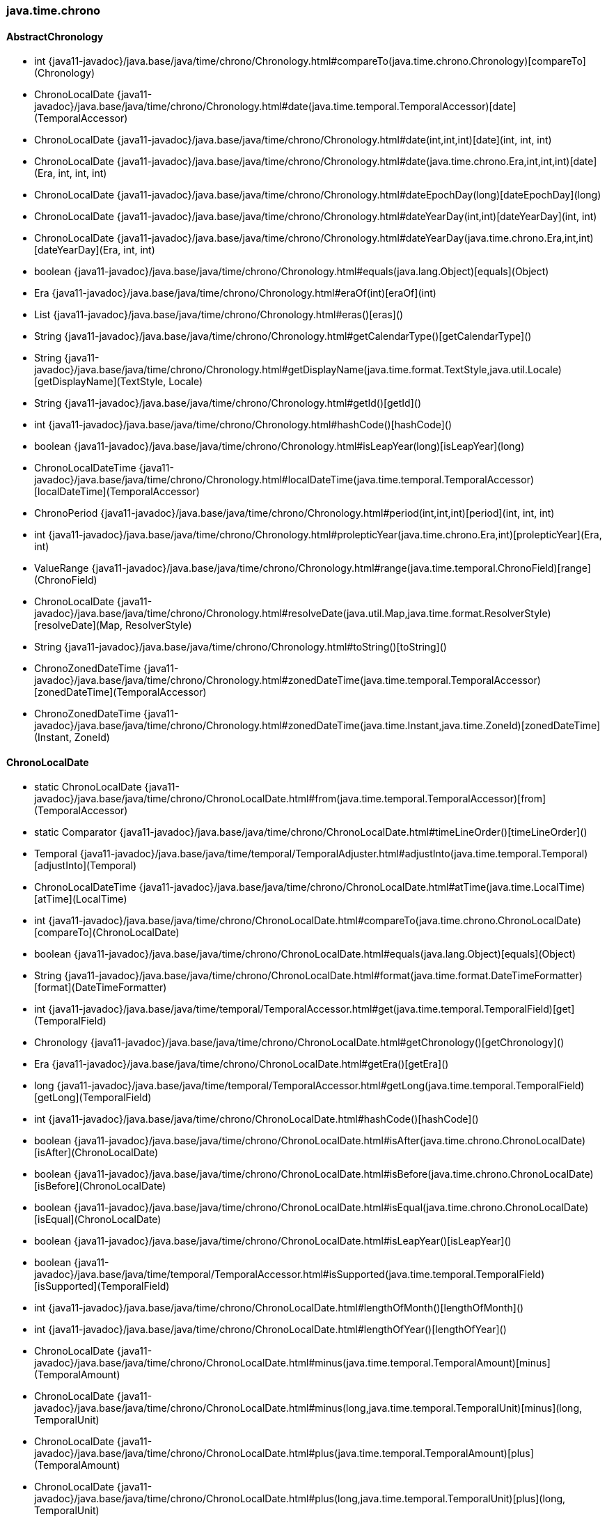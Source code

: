 [role="exclude",id="painless-api-reference-aggs-combine-java-time-chrono"]
=== java.time.chrono

[[painless-api-reference-aggs-combine-java-time-chrono-AbstractChronology]]
==== AbstractChronology
* int {java11-javadoc}/java.base/java/time/chrono/Chronology.html#compareTo(java.time.chrono.Chronology)[compareTo](Chronology)
* ChronoLocalDate {java11-javadoc}/java.base/java/time/chrono/Chronology.html#date(java.time.temporal.TemporalAccessor)[date](TemporalAccessor)
* ChronoLocalDate {java11-javadoc}/java.base/java/time/chrono/Chronology.html#date(int,int,int)[date](int, int, int)
* ChronoLocalDate {java11-javadoc}/java.base/java/time/chrono/Chronology.html#date(java.time.chrono.Era,int,int,int)[date](Era, int, int, int)
* ChronoLocalDate {java11-javadoc}/java.base/java/time/chrono/Chronology.html#dateEpochDay(long)[dateEpochDay](long)
* ChronoLocalDate {java11-javadoc}/java.base/java/time/chrono/Chronology.html#dateYearDay(int,int)[dateYearDay](int, int)
* ChronoLocalDate {java11-javadoc}/java.base/java/time/chrono/Chronology.html#dateYearDay(java.time.chrono.Era,int,int)[dateYearDay](Era, int, int)
* boolean {java11-javadoc}/java.base/java/time/chrono/Chronology.html#equals(java.lang.Object)[equals](Object)
* Era {java11-javadoc}/java.base/java/time/chrono/Chronology.html#eraOf(int)[eraOf](int)
* List {java11-javadoc}/java.base/java/time/chrono/Chronology.html#eras()[eras]()
* String {java11-javadoc}/java.base/java/time/chrono/Chronology.html#getCalendarType()[getCalendarType]()
* String {java11-javadoc}/java.base/java/time/chrono/Chronology.html#getDisplayName(java.time.format.TextStyle,java.util.Locale)[getDisplayName](TextStyle, Locale)
* String {java11-javadoc}/java.base/java/time/chrono/Chronology.html#getId()[getId]()
* int {java11-javadoc}/java.base/java/time/chrono/Chronology.html#hashCode()[hashCode]()
* boolean {java11-javadoc}/java.base/java/time/chrono/Chronology.html#isLeapYear(long)[isLeapYear](long)
* ChronoLocalDateTime {java11-javadoc}/java.base/java/time/chrono/Chronology.html#localDateTime(java.time.temporal.TemporalAccessor)[localDateTime](TemporalAccessor)
* ChronoPeriod {java11-javadoc}/java.base/java/time/chrono/Chronology.html#period(int,int,int)[period](int, int, int)
* int {java11-javadoc}/java.base/java/time/chrono/Chronology.html#prolepticYear(java.time.chrono.Era,int)[prolepticYear](Era, int)
* ValueRange {java11-javadoc}/java.base/java/time/chrono/Chronology.html#range(java.time.temporal.ChronoField)[range](ChronoField)
* ChronoLocalDate {java11-javadoc}/java.base/java/time/chrono/Chronology.html#resolveDate(java.util.Map,java.time.format.ResolverStyle)[resolveDate](Map, ResolverStyle)
* String {java11-javadoc}/java.base/java/time/chrono/Chronology.html#toString()[toString]()
* ChronoZonedDateTime {java11-javadoc}/java.base/java/time/chrono/Chronology.html#zonedDateTime(java.time.temporal.TemporalAccessor)[zonedDateTime](TemporalAccessor)
* ChronoZonedDateTime {java11-javadoc}/java.base/java/time/chrono/Chronology.html#zonedDateTime(java.time.Instant,java.time.ZoneId)[zonedDateTime](Instant, ZoneId)


[[painless-api-reference-aggs-combine-java-time-chrono-ChronoLocalDate]]
==== ChronoLocalDate
* static ChronoLocalDate {java11-javadoc}/java.base/java/time/chrono/ChronoLocalDate.html#from(java.time.temporal.TemporalAccessor)[from](TemporalAccessor)
* static Comparator {java11-javadoc}/java.base/java/time/chrono/ChronoLocalDate.html#timeLineOrder()[timeLineOrder]()
* Temporal {java11-javadoc}/java.base/java/time/temporal/TemporalAdjuster.html#adjustInto(java.time.temporal.Temporal)[adjustInto](Temporal)
* ChronoLocalDateTime {java11-javadoc}/java.base/java/time/chrono/ChronoLocalDate.html#atTime(java.time.LocalTime)[atTime](LocalTime)
* int {java11-javadoc}/java.base/java/time/chrono/ChronoLocalDate.html#compareTo(java.time.chrono.ChronoLocalDate)[compareTo](ChronoLocalDate)
* boolean {java11-javadoc}/java.base/java/time/chrono/ChronoLocalDate.html#equals(java.lang.Object)[equals](Object)
* String {java11-javadoc}/java.base/java/time/chrono/ChronoLocalDate.html#format(java.time.format.DateTimeFormatter)[format](DateTimeFormatter)
* int {java11-javadoc}/java.base/java/time/temporal/TemporalAccessor.html#get(java.time.temporal.TemporalField)[get](TemporalField)
* Chronology {java11-javadoc}/java.base/java/time/chrono/ChronoLocalDate.html#getChronology()[getChronology]()
* Era {java11-javadoc}/java.base/java/time/chrono/ChronoLocalDate.html#getEra()[getEra]()
* long {java11-javadoc}/java.base/java/time/temporal/TemporalAccessor.html#getLong(java.time.temporal.TemporalField)[getLong](TemporalField)
* int {java11-javadoc}/java.base/java/time/chrono/ChronoLocalDate.html#hashCode()[hashCode]()
* boolean {java11-javadoc}/java.base/java/time/chrono/ChronoLocalDate.html#isAfter(java.time.chrono.ChronoLocalDate)[isAfter](ChronoLocalDate)
* boolean {java11-javadoc}/java.base/java/time/chrono/ChronoLocalDate.html#isBefore(java.time.chrono.ChronoLocalDate)[isBefore](ChronoLocalDate)
* boolean {java11-javadoc}/java.base/java/time/chrono/ChronoLocalDate.html#isEqual(java.time.chrono.ChronoLocalDate)[isEqual](ChronoLocalDate)
* boolean {java11-javadoc}/java.base/java/time/chrono/ChronoLocalDate.html#isLeapYear()[isLeapYear]()
* boolean {java11-javadoc}/java.base/java/time/temporal/TemporalAccessor.html#isSupported(java.time.temporal.TemporalField)[isSupported](TemporalField)
* int {java11-javadoc}/java.base/java/time/chrono/ChronoLocalDate.html#lengthOfMonth()[lengthOfMonth]()
* int {java11-javadoc}/java.base/java/time/chrono/ChronoLocalDate.html#lengthOfYear()[lengthOfYear]()
* ChronoLocalDate {java11-javadoc}/java.base/java/time/chrono/ChronoLocalDate.html#minus(java.time.temporal.TemporalAmount)[minus](TemporalAmount)
* ChronoLocalDate {java11-javadoc}/java.base/java/time/chrono/ChronoLocalDate.html#minus(long,java.time.temporal.TemporalUnit)[minus](long, TemporalUnit)
* ChronoLocalDate {java11-javadoc}/java.base/java/time/chrono/ChronoLocalDate.html#plus(java.time.temporal.TemporalAmount)[plus](TemporalAmount)
* ChronoLocalDate {java11-javadoc}/java.base/java/time/chrono/ChronoLocalDate.html#plus(long,java.time.temporal.TemporalUnit)[plus](long, TemporalUnit)
* def {java11-javadoc}/java.base/java/time/temporal/TemporalAccessor.html#query(java.time.temporal.TemporalQuery)[query](TemporalQuery)
* ValueRange {java11-javadoc}/java.base/java/time/temporal/TemporalAccessor.html#range(java.time.temporal.TemporalField)[range](TemporalField)
* long {java11-javadoc}/java.base/java/time/chrono/ChronoLocalDate.html#toEpochDay()[toEpochDay]()
* String {java11-javadoc}/java.base/java/time/chrono/ChronoLocalDate.html#toString()[toString]()
* ChronoPeriod {java11-javadoc}/java.base/java/time/chrono/ChronoLocalDate.html#until(java.time.chrono.ChronoLocalDate)[until](ChronoLocalDate)
* long {java11-javadoc}/java.base/java/time/temporal/Temporal.html#until(java.time.temporal.Temporal,java.time.temporal.TemporalUnit)[until](Temporal, TemporalUnit)
* ChronoLocalDate {java11-javadoc}/java.base/java/time/chrono/ChronoLocalDate.html#with(java.time.temporal.TemporalAdjuster)[with](TemporalAdjuster)
* ChronoLocalDate {java11-javadoc}/java.base/java/time/chrono/ChronoLocalDate.html#with(java.time.temporal.TemporalField,long)[with](TemporalField, long)


[[painless-api-reference-aggs-combine-java-time-chrono-ChronoLocalDateTime]]
==== ChronoLocalDateTime
* static ChronoLocalDateTime {java11-javadoc}/java.base/java/time/chrono/ChronoLocalDateTime.html#from(java.time.temporal.TemporalAccessor)[from](TemporalAccessor)
* static Comparator {java11-javadoc}/java.base/java/time/chrono/ChronoLocalDateTime.html#timeLineOrder()[timeLineOrder]()
* Temporal {java11-javadoc}/java.base/java/time/temporal/TemporalAdjuster.html#adjustInto(java.time.temporal.Temporal)[adjustInto](Temporal)
* ChronoZonedDateTime {java11-javadoc}/java.base/java/time/chrono/ChronoLocalDateTime.html#atZone(java.time.ZoneId)[atZone](ZoneId)
* int {java11-javadoc}/java.base/java/time/chrono/ChronoLocalDateTime.html#compareTo(java.time.chrono.ChronoLocalDateTime)[compareTo](ChronoLocalDateTime)
* boolean {java11-javadoc}/java.base/java/time/chrono/ChronoLocalDateTime.html#equals(java.lang.Object)[equals](Object)
* String {java11-javadoc}/java.base/java/time/chrono/ChronoLocalDateTime.html#format(java.time.format.DateTimeFormatter)[format](DateTimeFormatter)
* int {java11-javadoc}/java.base/java/time/temporal/TemporalAccessor.html#get(java.time.temporal.TemporalField)[get](TemporalField)
* Chronology {java11-javadoc}/java.base/java/time/chrono/ChronoLocalDateTime.html#getChronology()[getChronology]()
* long {java11-javadoc}/java.base/java/time/temporal/TemporalAccessor.html#getLong(java.time.temporal.TemporalField)[getLong](TemporalField)
* int {java11-javadoc}/java.base/java/time/chrono/ChronoLocalDateTime.html#hashCode()[hashCode]()
* boolean {java11-javadoc}/java.base/java/time/chrono/ChronoLocalDateTime.html#isAfter(java.time.chrono.ChronoLocalDateTime)[isAfter](ChronoLocalDateTime)
* boolean {java11-javadoc}/java.base/java/time/chrono/ChronoLocalDateTime.html#isBefore(java.time.chrono.ChronoLocalDateTime)[isBefore](ChronoLocalDateTime)
* boolean {java11-javadoc}/java.base/java/time/chrono/ChronoLocalDateTime.html#isEqual(java.time.chrono.ChronoLocalDateTime)[isEqual](ChronoLocalDateTime)
* boolean {java11-javadoc}/java.base/java/time/temporal/TemporalAccessor.html#isSupported(java.time.temporal.TemporalField)[isSupported](TemporalField)
* ChronoLocalDateTime {java11-javadoc}/java.base/java/time/chrono/ChronoLocalDateTime.html#minus(java.time.temporal.TemporalAmount)[minus](TemporalAmount)
* ChronoLocalDateTime {java11-javadoc}/java.base/java/time/chrono/ChronoLocalDateTime.html#minus(long,java.time.temporal.TemporalUnit)[minus](long, TemporalUnit)
* ChronoLocalDateTime {java11-javadoc}/java.base/java/time/chrono/ChronoLocalDateTime.html#plus(java.time.temporal.TemporalAmount)[plus](TemporalAmount)
* ChronoLocalDateTime {java11-javadoc}/java.base/java/time/chrono/ChronoLocalDateTime.html#plus(long,java.time.temporal.TemporalUnit)[plus](long, TemporalUnit)
* def {java11-javadoc}/java.base/java/time/temporal/TemporalAccessor.html#query(java.time.temporal.TemporalQuery)[query](TemporalQuery)
* ValueRange {java11-javadoc}/java.base/java/time/temporal/TemporalAccessor.html#range(java.time.temporal.TemporalField)[range](TemporalField)
* long {java11-javadoc}/java.base/java/time/chrono/ChronoLocalDateTime.html#toEpochSecond(java.time.ZoneOffset)[toEpochSecond](ZoneOffset)
* Instant {java11-javadoc}/java.base/java/time/chrono/ChronoLocalDateTime.html#toInstant(java.time.ZoneOffset)[toInstant](ZoneOffset)
* ChronoLocalDate {java11-javadoc}/java.base/java/time/chrono/ChronoLocalDateTime.html#toLocalDate()[toLocalDate]()
* LocalTime {java11-javadoc}/java.base/java/time/chrono/ChronoLocalDateTime.html#toLocalTime()[toLocalTime]()
* String {java11-javadoc}/java.base/java/time/chrono/ChronoLocalDateTime.html#toString()[toString]()
* long {java11-javadoc}/java.base/java/time/temporal/Temporal.html#until(java.time.temporal.Temporal,java.time.temporal.TemporalUnit)[until](Temporal, TemporalUnit)
* ChronoLocalDateTime {java11-javadoc}/java.base/java/time/chrono/ChronoLocalDateTime.html#with(java.time.temporal.TemporalAdjuster)[with](TemporalAdjuster)
* ChronoLocalDateTime {java11-javadoc}/java.base/java/time/chrono/ChronoLocalDateTime.html#with(java.time.temporal.TemporalField,long)[with](TemporalField, long)


[[painless-api-reference-aggs-combine-java-time-chrono-ChronoPeriod]]
==== ChronoPeriod
* static ChronoPeriod {java11-javadoc}/java.base/java/time/chrono/ChronoPeriod.html#between(java.time.chrono.ChronoLocalDate,java.time.chrono.ChronoLocalDate)[between](ChronoLocalDate, ChronoLocalDate)
* Temporal {java11-javadoc}/java.base/java/time/temporal/TemporalAmount.html#addTo(java.time.temporal.Temporal)[addTo](Temporal)
* boolean {java11-javadoc}/java.base/java/time/chrono/ChronoPeriod.html#equals(java.lang.Object)[equals](Object)
* long {java11-javadoc}/java.base/java/time/temporal/TemporalAmount.html#get(java.time.temporal.TemporalUnit)[get](TemporalUnit)
* Chronology {java11-javadoc}/java.base/java/time/chrono/ChronoPeriod.html#getChronology()[getChronology]()
* List {java11-javadoc}/java.base/java/time/chrono/ChronoPeriod.html#getUnits()[getUnits]()
* int {java11-javadoc}/java.base/java/time/chrono/ChronoPeriod.html#hashCode()[hashCode]()
* boolean {java11-javadoc}/java.base/java/time/chrono/ChronoPeriod.html#isNegative()[isNegative]()
* boolean {java11-javadoc}/java.base/java/time/chrono/ChronoPeriod.html#isZero()[isZero]()
* ChronoPeriod {java11-javadoc}/java.base/java/time/chrono/ChronoPeriod.html#minus(java.time.temporal.TemporalAmount)[minus](TemporalAmount)
* ChronoPeriod {java11-javadoc}/java.base/java/time/chrono/ChronoPeriod.html#multipliedBy(int)[multipliedBy](int)
* ChronoPeriod {java11-javadoc}/java.base/java/time/chrono/ChronoPeriod.html#negated()[negated]()
* ChronoPeriod {java11-javadoc}/java.base/java/time/chrono/ChronoPeriod.html#normalized()[normalized]()
* ChronoPeriod {java11-javadoc}/java.base/java/time/chrono/ChronoPeriod.html#plus(java.time.temporal.TemporalAmount)[plus](TemporalAmount)
* Temporal {java11-javadoc}/java.base/java/time/temporal/TemporalAmount.html#subtractFrom(java.time.temporal.Temporal)[subtractFrom](Temporal)
* String {java11-javadoc}/java.base/java/time/chrono/ChronoPeriod.html#toString()[toString]()


[[painless-api-reference-aggs-combine-java-time-chrono-ChronoZonedDateTime]]
==== ChronoZonedDateTime
* static ChronoZonedDateTime {java11-javadoc}/java.base/java/time/chrono/ChronoZonedDateTime.html#from(java.time.temporal.TemporalAccessor)[from](TemporalAccessor)
* static Comparator {java11-javadoc}/java.base/java/time/chrono/ChronoZonedDateTime.html#timeLineOrder()[timeLineOrder]()
* int {java11-javadoc}/java.base/java/time/chrono/ChronoZonedDateTime.html#compareTo(java.time.chrono.ChronoZonedDateTime)[compareTo](ChronoZonedDateTime)
* boolean {java11-javadoc}/java.base/java/time/chrono/ChronoZonedDateTime.html#equals(java.lang.Object)[equals](Object)
* String {java11-javadoc}/java.base/java/time/chrono/ChronoZonedDateTime.html#format(java.time.format.DateTimeFormatter)[format](DateTimeFormatter)
* int {java11-javadoc}/java.base/java/time/temporal/TemporalAccessor.html#get(java.time.temporal.TemporalField)[get](TemporalField)
* Chronology {java11-javadoc}/java.base/java/time/chrono/ChronoZonedDateTime.html#getChronology()[getChronology]()
* long {java11-javadoc}/java.base/java/time/temporal/TemporalAccessor.html#getLong(java.time.temporal.TemporalField)[getLong](TemporalField)
* ZoneOffset {java11-javadoc}/java.base/java/time/chrono/ChronoZonedDateTime.html#getOffset()[getOffset]()
* ZoneId {java11-javadoc}/java.base/java/time/chrono/ChronoZonedDateTime.html#getZone()[getZone]()
* int {java11-javadoc}/java.base/java/time/chrono/ChronoZonedDateTime.html#hashCode()[hashCode]()
* boolean {java11-javadoc}/java.base/java/time/chrono/ChronoZonedDateTime.html#isAfter(java.time.chrono.ChronoZonedDateTime)[isAfter](ChronoZonedDateTime)
* boolean {java11-javadoc}/java.base/java/time/chrono/ChronoZonedDateTime.html#isBefore(java.time.chrono.ChronoZonedDateTime)[isBefore](ChronoZonedDateTime)
* boolean {java11-javadoc}/java.base/java/time/chrono/ChronoZonedDateTime.html#isEqual(java.time.chrono.ChronoZonedDateTime)[isEqual](ChronoZonedDateTime)
* boolean {java11-javadoc}/java.base/java/time/temporal/TemporalAccessor.html#isSupported(java.time.temporal.TemporalField)[isSupported](TemporalField)
* ChronoZonedDateTime {java11-javadoc}/java.base/java/time/chrono/ChronoZonedDateTime.html#minus(java.time.temporal.TemporalAmount)[minus](TemporalAmount)
* ChronoZonedDateTime {java11-javadoc}/java.base/java/time/chrono/ChronoZonedDateTime.html#minus(long,java.time.temporal.TemporalUnit)[minus](long, TemporalUnit)
* ChronoZonedDateTime {java11-javadoc}/java.base/java/time/chrono/ChronoZonedDateTime.html#plus(java.time.temporal.TemporalAmount)[plus](TemporalAmount)
* ChronoZonedDateTime {java11-javadoc}/java.base/java/time/chrono/ChronoZonedDateTime.html#plus(long,java.time.temporal.TemporalUnit)[plus](long, TemporalUnit)
* def {java11-javadoc}/java.base/java/time/temporal/TemporalAccessor.html#query(java.time.temporal.TemporalQuery)[query](TemporalQuery)
* ValueRange {java11-javadoc}/java.base/java/time/temporal/TemporalAccessor.html#range(java.time.temporal.TemporalField)[range](TemporalField)
* long {java11-javadoc}/java.base/java/time/chrono/ChronoZonedDateTime.html#toEpochSecond()[toEpochSecond]()
* Instant {java11-javadoc}/java.base/java/time/chrono/ChronoZonedDateTime.html#toInstant()[toInstant]()
* ChronoLocalDate {java11-javadoc}/java.base/java/time/chrono/ChronoZonedDateTime.html#toLocalDate()[toLocalDate]()
* ChronoLocalDateTime {java11-javadoc}/java.base/java/time/chrono/ChronoZonedDateTime.html#toLocalDateTime()[toLocalDateTime]()
* LocalTime {java11-javadoc}/java.base/java/time/chrono/ChronoZonedDateTime.html#toLocalTime()[toLocalTime]()
* String {java11-javadoc}/java.base/java/time/chrono/ChronoZonedDateTime.html#toString()[toString]()
* long {java11-javadoc}/java.base/java/time/temporal/Temporal.html#until(java.time.temporal.Temporal,java.time.temporal.TemporalUnit)[until](Temporal, TemporalUnit)
* ChronoZonedDateTime {java11-javadoc}/java.base/java/time/chrono/ChronoZonedDateTime.html#with(java.time.temporal.TemporalAdjuster)[with](TemporalAdjuster)
* ChronoZonedDateTime {java11-javadoc}/java.base/java/time/chrono/ChronoZonedDateTime.html#with(java.time.temporal.TemporalField,long)[with](TemporalField, long)
* ChronoZonedDateTime {java11-javadoc}/java.base/java/time/chrono/ChronoZonedDateTime.html#withEarlierOffsetAtOverlap()[withEarlierOffsetAtOverlap]()
* ChronoZonedDateTime {java11-javadoc}/java.base/java/time/chrono/ChronoZonedDateTime.html#withLaterOffsetAtOverlap()[withLaterOffsetAtOverlap]()
* ChronoZonedDateTime {java11-javadoc}/java.base/java/time/chrono/ChronoZonedDateTime.html#withZoneSameInstant(java.time.ZoneId)[withZoneSameInstant](ZoneId)
* ChronoZonedDateTime {java11-javadoc}/java.base/java/time/chrono/ChronoZonedDateTime.html#withZoneSameLocal(java.time.ZoneId)[withZoneSameLocal](ZoneId)


[[painless-api-reference-aggs-combine-java-time-chrono-Chronology]]
==== Chronology
* static Chronology {java11-javadoc}/java.base/java/time/chrono/Chronology.html#from(java.time.temporal.TemporalAccessor)[from](TemporalAccessor)
* static Set {java11-javadoc}/java.base/java/time/chrono/Chronology.html#getAvailableChronologies()[getAvailableChronologies]()
* static Chronology {java11-javadoc}/java.base/java/time/chrono/Chronology.html#of(java.lang.String)[of](String)
* static Chronology {java11-javadoc}/java.base/java/time/chrono/Chronology.html#ofLocale(java.util.Locale)[ofLocale](Locale)
* int {java11-javadoc}/java.base/java/time/chrono/Chronology.html#compareTo(java.time.chrono.Chronology)[compareTo](Chronology)
* ChronoLocalDate {java11-javadoc}/java.base/java/time/chrono/Chronology.html#date(java.time.temporal.TemporalAccessor)[date](TemporalAccessor)
* ChronoLocalDate {java11-javadoc}/java.base/java/time/chrono/Chronology.html#date(int,int,int)[date](int, int, int)
* ChronoLocalDate {java11-javadoc}/java.base/java/time/chrono/Chronology.html#date(java.time.chrono.Era,int,int,int)[date](Era, int, int, int)
* ChronoLocalDate {java11-javadoc}/java.base/java/time/chrono/Chronology.html#dateEpochDay(long)[dateEpochDay](long)
* ChronoLocalDate {java11-javadoc}/java.base/java/time/chrono/Chronology.html#dateYearDay(int,int)[dateYearDay](int, int)
* ChronoLocalDate {java11-javadoc}/java.base/java/time/chrono/Chronology.html#dateYearDay(java.time.chrono.Era,int,int)[dateYearDay](Era, int, int)
* boolean {java11-javadoc}/java.base/java/time/chrono/Chronology.html#equals(java.lang.Object)[equals](Object)
* Era {java11-javadoc}/java.base/java/time/chrono/Chronology.html#eraOf(int)[eraOf](int)
* List {java11-javadoc}/java.base/java/time/chrono/Chronology.html#eras()[eras]()
* String {java11-javadoc}/java.base/java/time/chrono/Chronology.html#getCalendarType()[getCalendarType]()
* String {java11-javadoc}/java.base/java/time/chrono/Chronology.html#getDisplayName(java.time.format.TextStyle,java.util.Locale)[getDisplayName](TextStyle, Locale)
* String {java11-javadoc}/java.base/java/time/chrono/Chronology.html#getId()[getId]()
* int {java11-javadoc}/java.base/java/time/chrono/Chronology.html#hashCode()[hashCode]()
* boolean {java11-javadoc}/java.base/java/time/chrono/Chronology.html#isLeapYear(long)[isLeapYear](long)
* ChronoLocalDateTime {java11-javadoc}/java.base/java/time/chrono/Chronology.html#localDateTime(java.time.temporal.TemporalAccessor)[localDateTime](TemporalAccessor)
* ChronoPeriod {java11-javadoc}/java.base/java/time/chrono/Chronology.html#period(int,int,int)[period](int, int, int)
* int {java11-javadoc}/java.base/java/time/chrono/Chronology.html#prolepticYear(java.time.chrono.Era,int)[prolepticYear](Era, int)
* ValueRange {java11-javadoc}/java.base/java/time/chrono/Chronology.html#range(java.time.temporal.ChronoField)[range](ChronoField)
* ChronoLocalDate {java11-javadoc}/java.base/java/time/chrono/Chronology.html#resolveDate(java.util.Map,java.time.format.ResolverStyle)[resolveDate](Map, ResolverStyle)
* String {java11-javadoc}/java.base/java/time/chrono/Chronology.html#toString()[toString]()
* ChronoZonedDateTime {java11-javadoc}/java.base/java/time/chrono/Chronology.html#zonedDateTime(java.time.temporal.TemporalAccessor)[zonedDateTime](TemporalAccessor)
* ChronoZonedDateTime {java11-javadoc}/java.base/java/time/chrono/Chronology.html#zonedDateTime(java.time.Instant,java.time.ZoneId)[zonedDateTime](Instant, ZoneId)


[[painless-api-reference-aggs-combine-java-time-chrono-Era]]
==== Era
* Temporal {java11-javadoc}/java.base/java/time/temporal/TemporalAdjuster.html#adjustInto(java.time.temporal.Temporal)[adjustInto](Temporal)
* boolean {java11-javadoc}/java.base/java/lang/Object.html#equals(java.lang.Object)[equals](Object)
* int {java11-javadoc}/java.base/java/time/temporal/TemporalAccessor.html#get(java.time.temporal.TemporalField)[get](TemporalField)
* String {java11-javadoc}/java.base/java/time/chrono/Era.html#getDisplayName(java.time.format.TextStyle,java.util.Locale)[getDisplayName](TextStyle, Locale)
* long {java11-javadoc}/java.base/java/time/temporal/TemporalAccessor.html#getLong(java.time.temporal.TemporalField)[getLong](TemporalField)
* int {java11-javadoc}/java.base/java/time/chrono/Era.html#getValue()[getValue]()
* int {java11-javadoc}/java.base/java/lang/Object.html#hashCode()[hashCode]()
* boolean {java11-javadoc}/java.base/java/time/temporal/TemporalAccessor.html#isSupported(java.time.temporal.TemporalField)[isSupported](TemporalField)
* def {java11-javadoc}/java.base/java/time/temporal/TemporalAccessor.html#query(java.time.temporal.TemporalQuery)[query](TemporalQuery)
* ValueRange {java11-javadoc}/java.base/java/time/temporal/TemporalAccessor.html#range(java.time.temporal.TemporalField)[range](TemporalField)
* String {java11-javadoc}/java.base/java/lang/Object.html#toString()[toString]()


[[painless-api-reference-aggs-combine-java-time-chrono-HijrahChronology]]
==== HijrahChronology
* static HijrahChronology {java11-javadoc}/java.base/java/time/chrono/HijrahChronology.html#INSTANCE[INSTANCE]
* int {java11-javadoc}/java.base/java/time/chrono/Chronology.html#compareTo(java.time.chrono.Chronology)[compareTo](Chronology)
* HijrahDate {java11-javadoc}/java.base/java/time/chrono/HijrahChronology.html#date(java.time.temporal.TemporalAccessor)[date](TemporalAccessor)
* HijrahDate {java11-javadoc}/java.base/java/time/chrono/HijrahChronology.html#date(int,int,int)[date](int, int, int)
* HijrahDate {java11-javadoc}/java.base/java/time/chrono/HijrahChronology.html#date(java.time.chrono.Era,int,int,int)[date](Era, int, int, int)
* HijrahDate {java11-javadoc}/java.base/java/time/chrono/HijrahChronology.html#dateEpochDay(long)[dateEpochDay](long)
* HijrahDate {java11-javadoc}/java.base/java/time/chrono/HijrahChronology.html#dateYearDay(int,int)[dateYearDay](int, int)
* HijrahDate {java11-javadoc}/java.base/java/time/chrono/HijrahChronology.html#dateYearDay(java.time.chrono.Era,int,int)[dateYearDay](Era, int, int)
* boolean {java11-javadoc}/java.base/java/time/chrono/Chronology.html#equals(java.lang.Object)[equals](Object)
* HijrahEra {java11-javadoc}/java.base/java/time/chrono/HijrahChronology.html#eraOf(int)[eraOf](int)
* List {java11-javadoc}/java.base/java/time/chrono/Chronology.html#eras()[eras]()
* String {java11-javadoc}/java.base/java/time/chrono/Chronology.html#getCalendarType()[getCalendarType]()
* String {java11-javadoc}/java.base/java/time/chrono/Chronology.html#getDisplayName(java.time.format.TextStyle,java.util.Locale)[getDisplayName](TextStyle, Locale)
* String {java11-javadoc}/java.base/java/time/chrono/Chronology.html#getId()[getId]()
* int {java11-javadoc}/java.base/java/time/chrono/Chronology.html#hashCode()[hashCode]()
* boolean {java11-javadoc}/java.base/java/time/chrono/Chronology.html#isLeapYear(long)[isLeapYear](long)
* ChronoLocalDateTime {java11-javadoc}/java.base/java/time/chrono/Chronology.html#localDateTime(java.time.temporal.TemporalAccessor)[localDateTime](TemporalAccessor)
* ChronoPeriod {java11-javadoc}/java.base/java/time/chrono/Chronology.html#period(int,int,int)[period](int, int, int)
* int {java11-javadoc}/java.base/java/time/chrono/Chronology.html#prolepticYear(java.time.chrono.Era,int)[prolepticYear](Era, int)
* ValueRange {java11-javadoc}/java.base/java/time/chrono/Chronology.html#range(java.time.temporal.ChronoField)[range](ChronoField)
* HijrahDate {java11-javadoc}/java.base/java/time/chrono/HijrahChronology.html#resolveDate(java.util.Map,java.time.format.ResolverStyle)[resolveDate](Map, ResolverStyle)
* String {java11-javadoc}/java.base/java/time/chrono/Chronology.html#toString()[toString]()
* ChronoZonedDateTime {java11-javadoc}/java.base/java/time/chrono/Chronology.html#zonedDateTime(java.time.temporal.TemporalAccessor)[zonedDateTime](TemporalAccessor)
* ChronoZonedDateTime {java11-javadoc}/java.base/java/time/chrono/Chronology.html#zonedDateTime(java.time.Instant,java.time.ZoneId)[zonedDateTime](Instant, ZoneId)


[[painless-api-reference-aggs-combine-java-time-chrono-HijrahDate]]
==== HijrahDate
* static HijrahDate {java11-javadoc}/java.base/java/time/chrono/HijrahDate.html#from(java.time.temporal.TemporalAccessor)[from](TemporalAccessor)
* static HijrahDate {java11-javadoc}/java.base/java/time/chrono/HijrahDate.html#of(int,int,int)[of](int, int, int)
* Temporal {java11-javadoc}/java.base/java/time/temporal/TemporalAdjuster.html#adjustInto(java.time.temporal.Temporal)[adjustInto](Temporal)
* ChronoLocalDateTime {java11-javadoc}/java.base/java/time/chrono/ChronoLocalDate.html#atTime(java.time.LocalTime)[atTime](LocalTime)
* int {java11-javadoc}/java.base/java/time/chrono/ChronoLocalDate.html#compareTo(java.time.chrono.ChronoLocalDate)[compareTo](ChronoLocalDate)
* boolean {java11-javadoc}/java.base/java/time/chrono/ChronoLocalDate.html#equals(java.lang.Object)[equals](Object)
* String {java11-javadoc}/java.base/java/time/chrono/ChronoLocalDate.html#format(java.time.format.DateTimeFormatter)[format](DateTimeFormatter)
* int {java11-javadoc}/java.base/java/time/temporal/TemporalAccessor.html#get(java.time.temporal.TemporalField)[get](TemporalField)
* HijrahChronology {java11-javadoc}/java.base/java/time/chrono/HijrahDate.html#getChronology()[getChronology]()
* HijrahEra {java11-javadoc}/java.base/java/time/chrono/HijrahDate.html#getEra()[getEra]()
* long {java11-javadoc}/java.base/java/time/temporal/TemporalAccessor.html#getLong(java.time.temporal.TemporalField)[getLong](TemporalField)
* int {java11-javadoc}/java.base/java/time/chrono/ChronoLocalDate.html#hashCode()[hashCode]()
* boolean {java11-javadoc}/java.base/java/time/chrono/ChronoLocalDate.html#isAfter(java.time.chrono.ChronoLocalDate)[isAfter](ChronoLocalDate)
* boolean {java11-javadoc}/java.base/java/time/chrono/ChronoLocalDate.html#isBefore(java.time.chrono.ChronoLocalDate)[isBefore](ChronoLocalDate)
* boolean {java11-javadoc}/java.base/java/time/chrono/ChronoLocalDate.html#isEqual(java.time.chrono.ChronoLocalDate)[isEqual](ChronoLocalDate)
* boolean {java11-javadoc}/java.base/java/time/chrono/ChronoLocalDate.html#isLeapYear()[isLeapYear]()
* boolean {java11-javadoc}/java.base/java/time/temporal/TemporalAccessor.html#isSupported(java.time.temporal.TemporalField)[isSupported](TemporalField)
* int {java11-javadoc}/java.base/java/time/chrono/ChronoLocalDate.html#lengthOfMonth()[lengthOfMonth]()
* int {java11-javadoc}/java.base/java/time/chrono/ChronoLocalDate.html#lengthOfYear()[lengthOfYear]()
* HijrahDate {java11-javadoc}/java.base/java/time/chrono/HijrahDate.html#minus(java.time.temporal.TemporalAmount)[minus](TemporalAmount)
* HijrahDate {java11-javadoc}/java.base/java/time/chrono/HijrahDate.html#minus(long,java.time.temporal.TemporalUnit)[minus](long, TemporalUnit)
* HijrahDate {java11-javadoc}/java.base/java/time/chrono/HijrahDate.html#plus(java.time.temporal.TemporalAmount)[plus](TemporalAmount)
* HijrahDate {java11-javadoc}/java.base/java/time/chrono/HijrahDate.html#plus(long,java.time.temporal.TemporalUnit)[plus](long, TemporalUnit)
* def {java11-javadoc}/java.base/java/time/temporal/TemporalAccessor.html#query(java.time.temporal.TemporalQuery)[query](TemporalQuery)
* ValueRange {java11-javadoc}/java.base/java/time/temporal/TemporalAccessor.html#range(java.time.temporal.TemporalField)[range](TemporalField)
* long {java11-javadoc}/java.base/java/time/chrono/ChronoLocalDate.html#toEpochDay()[toEpochDay]()
* String {java11-javadoc}/java.base/java/time/chrono/ChronoLocalDate.html#toString()[toString]()
* ChronoPeriod {java11-javadoc}/java.base/java/time/chrono/ChronoLocalDate.html#until(java.time.chrono.ChronoLocalDate)[until](ChronoLocalDate)
* long {java11-javadoc}/java.base/java/time/temporal/Temporal.html#until(java.time.temporal.Temporal,java.time.temporal.TemporalUnit)[until](Temporal, TemporalUnit)
* HijrahDate {java11-javadoc}/java.base/java/time/chrono/HijrahDate.html#with(java.time.temporal.TemporalAdjuster)[with](TemporalAdjuster)
* HijrahDate {java11-javadoc}/java.base/java/time/chrono/HijrahDate.html#with(java.time.temporal.TemporalField,long)[with](TemporalField, long)
* HijrahDate {java11-javadoc}/java.base/java/time/chrono/HijrahDate.html#withVariant(java.time.chrono.HijrahChronology)[withVariant](HijrahChronology)


[[painless-api-reference-aggs-combine-java-time-chrono-HijrahEra]]
==== HijrahEra
* static HijrahEra {java11-javadoc}/java.base/java/time/chrono/HijrahEra.html#AH[AH]
* static HijrahEra {java11-javadoc}/java.base/java/time/chrono/HijrahEra.html#of(int)[of](int)
* static HijrahEra {java11-javadoc}/java.base/java/time/chrono/HijrahEra.html#valueOf(java.lang.String)[valueOf](String)
* static HijrahEra[] {java11-javadoc}/java.base/java/time/chrono/HijrahEra.html#values()[values]()
* Temporal {java11-javadoc}/java.base/java/time/temporal/TemporalAdjuster.html#adjustInto(java.time.temporal.Temporal)[adjustInto](Temporal)
* int {java11-javadoc}/java.base/java/lang/Enum.html#compareTo(java.lang.Enum)[compareTo](Enum)
* boolean {java11-javadoc}/java.base/java/lang/Object.html#equals(java.lang.Object)[equals](Object)
* int {java11-javadoc}/java.base/java/time/temporal/TemporalAccessor.html#get(java.time.temporal.TemporalField)[get](TemporalField)
* String {java11-javadoc}/java.base/java/time/chrono/Era.html#getDisplayName(java.time.format.TextStyle,java.util.Locale)[getDisplayName](TextStyle, Locale)
* long {java11-javadoc}/java.base/java/time/temporal/TemporalAccessor.html#getLong(java.time.temporal.TemporalField)[getLong](TemporalField)
* int {java11-javadoc}/java.base/java/time/chrono/HijrahEra.html#getValue()[getValue]()
* int {java11-javadoc}/java.base/java/lang/Object.html#hashCode()[hashCode]()
* boolean {java11-javadoc}/java.base/java/time/temporal/TemporalAccessor.html#isSupported(java.time.temporal.TemporalField)[isSupported](TemporalField)
* String {java11-javadoc}/java.base/java/lang/Enum.html#name()[name]()
* int {java11-javadoc}/java.base/java/lang/Enum.html#ordinal()[ordinal]()
* def {java11-javadoc}/java.base/java/time/temporal/TemporalAccessor.html#query(java.time.temporal.TemporalQuery)[query](TemporalQuery)
* ValueRange {java11-javadoc}/java.base/java/time/temporal/TemporalAccessor.html#range(java.time.temporal.TemporalField)[range](TemporalField)
* String {java11-javadoc}/java.base/java/lang/Object.html#toString()[toString]()


[[painless-api-reference-aggs-combine-java-time-chrono-IsoChronology]]
==== IsoChronology
* static IsoChronology {java11-javadoc}/java.base/java/time/chrono/IsoChronology.html#INSTANCE[INSTANCE]
* int {java11-javadoc}/java.base/java/time/chrono/Chronology.html#compareTo(java.time.chrono.Chronology)[compareTo](Chronology)
* LocalDate {java11-javadoc}/java.base/java/time/chrono/IsoChronology.html#date(java.time.temporal.TemporalAccessor)[date](TemporalAccessor)
* LocalDate {java11-javadoc}/java.base/java/time/chrono/IsoChronology.html#date(int,int,int)[date](int, int, int)
* LocalDate {java11-javadoc}/java.base/java/time/chrono/IsoChronology.html#date(java.time.chrono.Era,int,int,int)[date](Era, int, int, int)
* LocalDate {java11-javadoc}/java.base/java/time/chrono/IsoChronology.html#dateEpochDay(long)[dateEpochDay](long)
* LocalDate {java11-javadoc}/java.base/java/time/chrono/IsoChronology.html#dateYearDay(int,int)[dateYearDay](int, int)
* LocalDate {java11-javadoc}/java.base/java/time/chrono/IsoChronology.html#dateYearDay(java.time.chrono.Era,int,int)[dateYearDay](Era, int, int)
* boolean {java11-javadoc}/java.base/java/time/chrono/Chronology.html#equals(java.lang.Object)[equals](Object)
* IsoEra {java11-javadoc}/java.base/java/time/chrono/IsoChronology.html#eraOf(int)[eraOf](int)
* List {java11-javadoc}/java.base/java/time/chrono/Chronology.html#eras()[eras]()
* String {java11-javadoc}/java.base/java/time/chrono/Chronology.html#getCalendarType()[getCalendarType]()
* String {java11-javadoc}/java.base/java/time/chrono/Chronology.html#getDisplayName(java.time.format.TextStyle,java.util.Locale)[getDisplayName](TextStyle, Locale)
* String {java11-javadoc}/java.base/java/time/chrono/Chronology.html#getId()[getId]()
* int {java11-javadoc}/java.base/java/time/chrono/Chronology.html#hashCode()[hashCode]()
* boolean {java11-javadoc}/java.base/java/time/chrono/Chronology.html#isLeapYear(long)[isLeapYear](long)
* LocalDateTime {java11-javadoc}/java.base/java/time/chrono/IsoChronology.html#localDateTime(java.time.temporal.TemporalAccessor)[localDateTime](TemporalAccessor)
* Period {java11-javadoc}/java.base/java/time/chrono/IsoChronology.html#period(int,int,int)[period](int, int, int)
* int {java11-javadoc}/java.base/java/time/chrono/Chronology.html#prolepticYear(java.time.chrono.Era,int)[prolepticYear](Era, int)
* ValueRange {java11-javadoc}/java.base/java/time/chrono/Chronology.html#range(java.time.temporal.ChronoField)[range](ChronoField)
* LocalDate {java11-javadoc}/java.base/java/time/chrono/IsoChronology.html#resolveDate(java.util.Map,java.time.format.ResolverStyle)[resolveDate](Map, ResolverStyle)
* String {java11-javadoc}/java.base/java/time/chrono/Chronology.html#toString()[toString]()
* ZonedDateTime {java11-javadoc}/java.base/java/time/chrono/IsoChronology.html#zonedDateTime(java.time.temporal.TemporalAccessor)[zonedDateTime](TemporalAccessor)
* ZonedDateTime {java11-javadoc}/java.base/java/time/chrono/IsoChronology.html#zonedDateTime(java.time.Instant,java.time.ZoneId)[zonedDateTime](Instant, ZoneId)


[[painless-api-reference-aggs-combine-java-time-chrono-IsoEra]]
==== IsoEra
* static IsoEra {java11-javadoc}/java.base/java/time/chrono/IsoEra.html#BCE[BCE]
* static IsoEra {java11-javadoc}/java.base/java/time/chrono/IsoEra.html#CE[CE]
* static IsoEra {java11-javadoc}/java.base/java/time/chrono/IsoEra.html#of(int)[of](int)
* static IsoEra {java11-javadoc}/java.base/java/time/chrono/IsoEra.html#valueOf(java.lang.String)[valueOf](String)
* static IsoEra[] {java11-javadoc}/java.base/java/time/chrono/IsoEra.html#values()[values]()
* Temporal {java11-javadoc}/java.base/java/time/temporal/TemporalAdjuster.html#adjustInto(java.time.temporal.Temporal)[adjustInto](Temporal)
* int {java11-javadoc}/java.base/java/lang/Enum.html#compareTo(java.lang.Enum)[compareTo](Enum)
* boolean {java11-javadoc}/java.base/java/lang/Object.html#equals(java.lang.Object)[equals](Object)
* int {java11-javadoc}/java.base/java/time/temporal/TemporalAccessor.html#get(java.time.temporal.TemporalField)[get](TemporalField)
* String {java11-javadoc}/java.base/java/time/chrono/Era.html#getDisplayName(java.time.format.TextStyle,java.util.Locale)[getDisplayName](TextStyle, Locale)
* long {java11-javadoc}/java.base/java/time/temporal/TemporalAccessor.html#getLong(java.time.temporal.TemporalField)[getLong](TemporalField)
* int {java11-javadoc}/java.base/java/time/chrono/IsoEra.html#getValue()[getValue]()
* int {java11-javadoc}/java.base/java/lang/Object.html#hashCode()[hashCode]()
* boolean {java11-javadoc}/java.base/java/time/temporal/TemporalAccessor.html#isSupported(java.time.temporal.TemporalField)[isSupported](TemporalField)
* String {java11-javadoc}/java.base/java/lang/Enum.html#name()[name]()
* int {java11-javadoc}/java.base/java/lang/Enum.html#ordinal()[ordinal]()
* def {java11-javadoc}/java.base/java/time/temporal/TemporalAccessor.html#query(java.time.temporal.TemporalQuery)[query](TemporalQuery)
* ValueRange {java11-javadoc}/java.base/java/time/temporal/TemporalAccessor.html#range(java.time.temporal.TemporalField)[range](TemporalField)
* String {java11-javadoc}/java.base/java/lang/Object.html#toString()[toString]()


[[painless-api-reference-aggs-combine-java-time-chrono-JapaneseChronology]]
==== JapaneseChronology
* static JapaneseChronology {java11-javadoc}/java.base/java/time/chrono/JapaneseChronology.html#INSTANCE[INSTANCE]
* int {java11-javadoc}/java.base/java/time/chrono/Chronology.html#compareTo(java.time.chrono.Chronology)[compareTo](Chronology)
* JapaneseDate {java11-javadoc}/java.base/java/time/chrono/JapaneseChronology.html#date(java.time.temporal.TemporalAccessor)[date](TemporalAccessor)
* JapaneseDate {java11-javadoc}/java.base/java/time/chrono/JapaneseChronology.html#date(int,int,int)[date](int, int, int)
* JapaneseDate {java11-javadoc}/java.base/java/time/chrono/JapaneseChronology.html#date(java.time.chrono.Era,int,int,int)[date](Era, int, int, int)
* JapaneseDate {java11-javadoc}/java.base/java/time/chrono/JapaneseChronology.html#dateEpochDay(long)[dateEpochDay](long)
* JapaneseDate {java11-javadoc}/java.base/java/time/chrono/JapaneseChronology.html#dateYearDay(int,int)[dateYearDay](int, int)
* JapaneseDate {java11-javadoc}/java.base/java/time/chrono/JapaneseChronology.html#dateYearDay(java.time.chrono.Era,int,int)[dateYearDay](Era, int, int)
* boolean {java11-javadoc}/java.base/java/time/chrono/Chronology.html#equals(java.lang.Object)[equals](Object)
* JapaneseEra {java11-javadoc}/java.base/java/time/chrono/JapaneseChronology.html#eraOf(int)[eraOf](int)
* List {java11-javadoc}/java.base/java/time/chrono/Chronology.html#eras()[eras]()
* String {java11-javadoc}/java.base/java/time/chrono/Chronology.html#getCalendarType()[getCalendarType]()
* String {java11-javadoc}/java.base/java/time/chrono/Chronology.html#getDisplayName(java.time.format.TextStyle,java.util.Locale)[getDisplayName](TextStyle, Locale)
* String {java11-javadoc}/java.base/java/time/chrono/Chronology.html#getId()[getId]()
* int {java11-javadoc}/java.base/java/time/chrono/Chronology.html#hashCode()[hashCode]()
* boolean {java11-javadoc}/java.base/java/time/chrono/Chronology.html#isLeapYear(long)[isLeapYear](long)
* ChronoLocalDateTime {java11-javadoc}/java.base/java/time/chrono/Chronology.html#localDateTime(java.time.temporal.TemporalAccessor)[localDateTime](TemporalAccessor)
* ChronoPeriod {java11-javadoc}/java.base/java/time/chrono/Chronology.html#period(int,int,int)[period](int, int, int)
* int {java11-javadoc}/java.base/java/time/chrono/Chronology.html#prolepticYear(java.time.chrono.Era,int)[prolepticYear](Era, int)
* ValueRange {java11-javadoc}/java.base/java/time/chrono/Chronology.html#range(java.time.temporal.ChronoField)[range](ChronoField)
* JapaneseDate {java11-javadoc}/java.base/java/time/chrono/JapaneseChronology.html#resolveDate(java.util.Map,java.time.format.ResolverStyle)[resolveDate](Map, ResolverStyle)
* String {java11-javadoc}/java.base/java/time/chrono/Chronology.html#toString()[toString]()
* ChronoZonedDateTime {java11-javadoc}/java.base/java/time/chrono/Chronology.html#zonedDateTime(java.time.temporal.TemporalAccessor)[zonedDateTime](TemporalAccessor)
* ChronoZonedDateTime {java11-javadoc}/java.base/java/time/chrono/Chronology.html#zonedDateTime(java.time.Instant,java.time.ZoneId)[zonedDateTime](Instant, ZoneId)


[[painless-api-reference-aggs-combine-java-time-chrono-JapaneseDate]]
==== JapaneseDate
* static JapaneseDate {java11-javadoc}/java.base/java/time/chrono/JapaneseDate.html#from(java.time.temporal.TemporalAccessor)[from](TemporalAccessor)
* static JapaneseDate {java11-javadoc}/java.base/java/time/chrono/JapaneseDate.html#of(int,int,int)[of](int, int, int)
* Temporal {java11-javadoc}/java.base/java/time/temporal/TemporalAdjuster.html#adjustInto(java.time.temporal.Temporal)[adjustInto](Temporal)
* ChronoLocalDateTime {java11-javadoc}/java.base/java/time/chrono/ChronoLocalDate.html#atTime(java.time.LocalTime)[atTime](LocalTime)
* int {java11-javadoc}/java.base/java/time/chrono/ChronoLocalDate.html#compareTo(java.time.chrono.ChronoLocalDate)[compareTo](ChronoLocalDate)
* boolean {java11-javadoc}/java.base/java/time/chrono/ChronoLocalDate.html#equals(java.lang.Object)[equals](Object)
* String {java11-javadoc}/java.base/java/time/chrono/ChronoLocalDate.html#format(java.time.format.DateTimeFormatter)[format](DateTimeFormatter)
* int {java11-javadoc}/java.base/java/time/temporal/TemporalAccessor.html#get(java.time.temporal.TemporalField)[get](TemporalField)
* JapaneseChronology {java11-javadoc}/java.base/java/time/chrono/JapaneseDate.html#getChronology()[getChronology]()
* JapaneseEra {java11-javadoc}/java.base/java/time/chrono/JapaneseDate.html#getEra()[getEra]()
* long {java11-javadoc}/java.base/java/time/temporal/TemporalAccessor.html#getLong(java.time.temporal.TemporalField)[getLong](TemporalField)
* int {java11-javadoc}/java.base/java/time/chrono/ChronoLocalDate.html#hashCode()[hashCode]()
* boolean {java11-javadoc}/java.base/java/time/chrono/ChronoLocalDate.html#isAfter(java.time.chrono.ChronoLocalDate)[isAfter](ChronoLocalDate)
* boolean {java11-javadoc}/java.base/java/time/chrono/ChronoLocalDate.html#isBefore(java.time.chrono.ChronoLocalDate)[isBefore](ChronoLocalDate)
* boolean {java11-javadoc}/java.base/java/time/chrono/ChronoLocalDate.html#isEqual(java.time.chrono.ChronoLocalDate)[isEqual](ChronoLocalDate)
* boolean {java11-javadoc}/java.base/java/time/chrono/ChronoLocalDate.html#isLeapYear()[isLeapYear]()
* boolean {java11-javadoc}/java.base/java/time/temporal/TemporalAccessor.html#isSupported(java.time.temporal.TemporalField)[isSupported](TemporalField)
* int {java11-javadoc}/java.base/java/time/chrono/ChronoLocalDate.html#lengthOfMonth()[lengthOfMonth]()
* int {java11-javadoc}/java.base/java/time/chrono/ChronoLocalDate.html#lengthOfYear()[lengthOfYear]()
* JapaneseDate {java11-javadoc}/java.base/java/time/chrono/JapaneseDate.html#minus(java.time.temporal.TemporalAmount)[minus](TemporalAmount)
* JapaneseDate {java11-javadoc}/java.base/java/time/chrono/JapaneseDate.html#minus(long,java.time.temporal.TemporalUnit)[minus](long, TemporalUnit)
* JapaneseDate {java11-javadoc}/java.base/java/time/chrono/JapaneseDate.html#plus(java.time.temporal.TemporalAmount)[plus](TemporalAmount)
* JapaneseDate {java11-javadoc}/java.base/java/time/chrono/JapaneseDate.html#plus(long,java.time.temporal.TemporalUnit)[plus](long, TemporalUnit)
* def {java11-javadoc}/java.base/java/time/temporal/TemporalAccessor.html#query(java.time.temporal.TemporalQuery)[query](TemporalQuery)
* ValueRange {java11-javadoc}/java.base/java/time/temporal/TemporalAccessor.html#range(java.time.temporal.TemporalField)[range](TemporalField)
* long {java11-javadoc}/java.base/java/time/chrono/ChronoLocalDate.html#toEpochDay()[toEpochDay]()
* String {java11-javadoc}/java.base/java/time/chrono/ChronoLocalDate.html#toString()[toString]()
* ChronoPeriod {java11-javadoc}/java.base/java/time/chrono/ChronoLocalDate.html#until(java.time.chrono.ChronoLocalDate)[until](ChronoLocalDate)
* long {java11-javadoc}/java.base/java/time/temporal/Temporal.html#until(java.time.temporal.Temporal,java.time.temporal.TemporalUnit)[until](Temporal, TemporalUnit)
* JapaneseDate {java11-javadoc}/java.base/java/time/chrono/JapaneseDate.html#with(java.time.temporal.TemporalAdjuster)[with](TemporalAdjuster)
* JapaneseDate {java11-javadoc}/java.base/java/time/chrono/JapaneseDate.html#with(java.time.temporal.TemporalField,long)[with](TemporalField, long)


[[painless-api-reference-aggs-combine-java-time-chrono-JapaneseEra]]
==== JapaneseEra
* static JapaneseEra {java11-javadoc}/java.base/java/time/chrono/JapaneseEra.html#HEISEI[HEISEI]
* static JapaneseEra {java11-javadoc}/java.base/java/time/chrono/JapaneseEra.html#MEIJI[MEIJI]
* static JapaneseEra {java11-javadoc}/java.base/java/time/chrono/JapaneseEra.html#SHOWA[SHOWA]
* static JapaneseEra {java11-javadoc}/java.base/java/time/chrono/JapaneseEra.html#TAISHO[TAISHO]
* static JapaneseEra {java11-javadoc}/java.base/java/time/chrono/JapaneseEra.html#of(int)[of](int)
* static JapaneseEra {java11-javadoc}/java.base/java/time/chrono/JapaneseEra.html#valueOf(java.lang.String)[valueOf](String)
* static JapaneseEra[] {java11-javadoc}/java.base/java/time/chrono/JapaneseEra.html#values()[values]()
* Temporal {java11-javadoc}/java.base/java/time/temporal/TemporalAdjuster.html#adjustInto(java.time.temporal.Temporal)[adjustInto](Temporal)
* boolean {java11-javadoc}/java.base/java/lang/Object.html#equals(java.lang.Object)[equals](Object)
* int {java11-javadoc}/java.base/java/time/temporal/TemporalAccessor.html#get(java.time.temporal.TemporalField)[get](TemporalField)
* String {java11-javadoc}/java.base/java/time/chrono/Era.html#getDisplayName(java.time.format.TextStyle,java.util.Locale)[getDisplayName](TextStyle, Locale)
* long {java11-javadoc}/java.base/java/time/temporal/TemporalAccessor.html#getLong(java.time.temporal.TemporalField)[getLong](TemporalField)
* int {java11-javadoc}/java.base/java/time/chrono/JapaneseEra.html#getValue()[getValue]()
* int {java11-javadoc}/java.base/java/lang/Object.html#hashCode()[hashCode]()
* boolean {java11-javadoc}/java.base/java/time/temporal/TemporalAccessor.html#isSupported(java.time.temporal.TemporalField)[isSupported](TemporalField)
* def {java11-javadoc}/java.base/java/time/temporal/TemporalAccessor.html#query(java.time.temporal.TemporalQuery)[query](TemporalQuery)
* ValueRange {java11-javadoc}/java.base/java/time/temporal/TemporalAccessor.html#range(java.time.temporal.TemporalField)[range](TemporalField)
* String {java11-javadoc}/java.base/java/lang/Object.html#toString()[toString]()


[[painless-api-reference-aggs-combine-java-time-chrono-MinguoChronology]]
==== MinguoChronology
* static MinguoChronology {java11-javadoc}/java.base/java/time/chrono/MinguoChronology.html#INSTANCE[INSTANCE]
* int {java11-javadoc}/java.base/java/time/chrono/Chronology.html#compareTo(java.time.chrono.Chronology)[compareTo](Chronology)
* MinguoDate {java11-javadoc}/java.base/java/time/chrono/MinguoChronology.html#date(java.time.temporal.TemporalAccessor)[date](TemporalAccessor)
* MinguoDate {java11-javadoc}/java.base/java/time/chrono/MinguoChronology.html#date(int,int,int)[date](int, int, int)
* MinguoDate {java11-javadoc}/java.base/java/time/chrono/MinguoChronology.html#date(java.time.chrono.Era,int,int,int)[date](Era, int, int, int)
* MinguoDate {java11-javadoc}/java.base/java/time/chrono/MinguoChronology.html#dateEpochDay(long)[dateEpochDay](long)
* MinguoDate {java11-javadoc}/java.base/java/time/chrono/MinguoChronology.html#dateYearDay(int,int)[dateYearDay](int, int)
* MinguoDate {java11-javadoc}/java.base/java/time/chrono/MinguoChronology.html#dateYearDay(java.time.chrono.Era,int,int)[dateYearDay](Era, int, int)
* boolean {java11-javadoc}/java.base/java/time/chrono/Chronology.html#equals(java.lang.Object)[equals](Object)
* MinguoEra {java11-javadoc}/java.base/java/time/chrono/MinguoChronology.html#eraOf(int)[eraOf](int)
* List {java11-javadoc}/java.base/java/time/chrono/Chronology.html#eras()[eras]()
* String {java11-javadoc}/java.base/java/time/chrono/Chronology.html#getCalendarType()[getCalendarType]()
* String {java11-javadoc}/java.base/java/time/chrono/Chronology.html#getDisplayName(java.time.format.TextStyle,java.util.Locale)[getDisplayName](TextStyle, Locale)
* String {java11-javadoc}/java.base/java/time/chrono/Chronology.html#getId()[getId]()
* int {java11-javadoc}/java.base/java/time/chrono/Chronology.html#hashCode()[hashCode]()
* boolean {java11-javadoc}/java.base/java/time/chrono/Chronology.html#isLeapYear(long)[isLeapYear](long)
* ChronoLocalDateTime {java11-javadoc}/java.base/java/time/chrono/Chronology.html#localDateTime(java.time.temporal.TemporalAccessor)[localDateTime](TemporalAccessor)
* ChronoPeriod {java11-javadoc}/java.base/java/time/chrono/Chronology.html#period(int,int,int)[period](int, int, int)
* int {java11-javadoc}/java.base/java/time/chrono/Chronology.html#prolepticYear(java.time.chrono.Era,int)[prolepticYear](Era, int)
* ValueRange {java11-javadoc}/java.base/java/time/chrono/Chronology.html#range(java.time.temporal.ChronoField)[range](ChronoField)
* MinguoDate {java11-javadoc}/java.base/java/time/chrono/MinguoChronology.html#resolveDate(java.util.Map,java.time.format.ResolverStyle)[resolveDate](Map, ResolverStyle)
* String {java11-javadoc}/java.base/java/time/chrono/Chronology.html#toString()[toString]()
* ChronoZonedDateTime {java11-javadoc}/java.base/java/time/chrono/Chronology.html#zonedDateTime(java.time.temporal.TemporalAccessor)[zonedDateTime](TemporalAccessor)
* ChronoZonedDateTime {java11-javadoc}/java.base/java/time/chrono/Chronology.html#zonedDateTime(java.time.Instant,java.time.ZoneId)[zonedDateTime](Instant, ZoneId)


[[painless-api-reference-aggs-combine-java-time-chrono-MinguoDate]]
==== MinguoDate
* static MinguoDate {java11-javadoc}/java.base/java/time/chrono/MinguoDate.html#from(java.time.temporal.TemporalAccessor)[from](TemporalAccessor)
* static MinguoDate {java11-javadoc}/java.base/java/time/chrono/MinguoDate.html#of(int,int,int)[of](int, int, int)
* Temporal {java11-javadoc}/java.base/java/time/temporal/TemporalAdjuster.html#adjustInto(java.time.temporal.Temporal)[adjustInto](Temporal)
* ChronoLocalDateTime {java11-javadoc}/java.base/java/time/chrono/ChronoLocalDate.html#atTime(java.time.LocalTime)[atTime](LocalTime)
* int {java11-javadoc}/java.base/java/time/chrono/ChronoLocalDate.html#compareTo(java.time.chrono.ChronoLocalDate)[compareTo](ChronoLocalDate)
* boolean {java11-javadoc}/java.base/java/time/chrono/ChronoLocalDate.html#equals(java.lang.Object)[equals](Object)
* String {java11-javadoc}/java.base/java/time/chrono/ChronoLocalDate.html#format(java.time.format.DateTimeFormatter)[format](DateTimeFormatter)
* int {java11-javadoc}/java.base/java/time/temporal/TemporalAccessor.html#get(java.time.temporal.TemporalField)[get](TemporalField)
* MinguoChronology {java11-javadoc}/java.base/java/time/chrono/MinguoDate.html#getChronology()[getChronology]()
* MinguoEra {java11-javadoc}/java.base/java/time/chrono/MinguoDate.html#getEra()[getEra]()
* long {java11-javadoc}/java.base/java/time/temporal/TemporalAccessor.html#getLong(java.time.temporal.TemporalField)[getLong](TemporalField)
* int {java11-javadoc}/java.base/java/time/chrono/ChronoLocalDate.html#hashCode()[hashCode]()
* boolean {java11-javadoc}/java.base/java/time/chrono/ChronoLocalDate.html#isAfter(java.time.chrono.ChronoLocalDate)[isAfter](ChronoLocalDate)
* boolean {java11-javadoc}/java.base/java/time/chrono/ChronoLocalDate.html#isBefore(java.time.chrono.ChronoLocalDate)[isBefore](ChronoLocalDate)
* boolean {java11-javadoc}/java.base/java/time/chrono/ChronoLocalDate.html#isEqual(java.time.chrono.ChronoLocalDate)[isEqual](ChronoLocalDate)
* boolean {java11-javadoc}/java.base/java/time/chrono/ChronoLocalDate.html#isLeapYear()[isLeapYear]()
* boolean {java11-javadoc}/java.base/java/time/temporal/TemporalAccessor.html#isSupported(java.time.temporal.TemporalField)[isSupported](TemporalField)
* int {java11-javadoc}/java.base/java/time/chrono/ChronoLocalDate.html#lengthOfMonth()[lengthOfMonth]()
* int {java11-javadoc}/java.base/java/time/chrono/ChronoLocalDate.html#lengthOfYear()[lengthOfYear]()
* MinguoDate {java11-javadoc}/java.base/java/time/chrono/MinguoDate.html#minus(java.time.temporal.TemporalAmount)[minus](TemporalAmount)
* MinguoDate {java11-javadoc}/java.base/java/time/chrono/MinguoDate.html#minus(long,java.time.temporal.TemporalUnit)[minus](long, TemporalUnit)
* MinguoDate {java11-javadoc}/java.base/java/time/chrono/MinguoDate.html#plus(java.time.temporal.TemporalAmount)[plus](TemporalAmount)
* MinguoDate {java11-javadoc}/java.base/java/time/chrono/MinguoDate.html#plus(long,java.time.temporal.TemporalUnit)[plus](long, TemporalUnit)
* def {java11-javadoc}/java.base/java/time/temporal/TemporalAccessor.html#query(java.time.temporal.TemporalQuery)[query](TemporalQuery)
* ValueRange {java11-javadoc}/java.base/java/time/temporal/TemporalAccessor.html#range(java.time.temporal.TemporalField)[range](TemporalField)
* long {java11-javadoc}/java.base/java/time/chrono/ChronoLocalDate.html#toEpochDay()[toEpochDay]()
* String {java11-javadoc}/java.base/java/time/chrono/ChronoLocalDate.html#toString()[toString]()
* ChronoPeriod {java11-javadoc}/java.base/java/time/chrono/ChronoLocalDate.html#until(java.time.chrono.ChronoLocalDate)[until](ChronoLocalDate)
* long {java11-javadoc}/java.base/java/time/temporal/Temporal.html#until(java.time.temporal.Temporal,java.time.temporal.TemporalUnit)[until](Temporal, TemporalUnit)
* MinguoDate {java11-javadoc}/java.base/java/time/chrono/MinguoDate.html#with(java.time.temporal.TemporalAdjuster)[with](TemporalAdjuster)
* MinguoDate {java11-javadoc}/java.base/java/time/chrono/MinguoDate.html#with(java.time.temporal.TemporalField,long)[with](TemporalField, long)


[[painless-api-reference-aggs-combine-java-time-chrono-MinguoEra]]
==== MinguoEra
* static MinguoEra {java11-javadoc}/java.base/java/time/chrono/MinguoEra.html#BEFORE_ROC[BEFORE_ROC]
* static MinguoEra {java11-javadoc}/java.base/java/time/chrono/MinguoEra.html#ROC[ROC]
* static MinguoEra {java11-javadoc}/java.base/java/time/chrono/MinguoEra.html#of(int)[of](int)
* static MinguoEra {java11-javadoc}/java.base/java/time/chrono/MinguoEra.html#valueOf(java.lang.String)[valueOf](String)
* static MinguoEra[] {java11-javadoc}/java.base/java/time/chrono/MinguoEra.html#values()[values]()
* Temporal {java11-javadoc}/java.base/java/time/temporal/TemporalAdjuster.html#adjustInto(java.time.temporal.Temporal)[adjustInto](Temporal)
* int {java11-javadoc}/java.base/java/lang/Enum.html#compareTo(java.lang.Enum)[compareTo](Enum)
* boolean {java11-javadoc}/java.base/java/lang/Object.html#equals(java.lang.Object)[equals](Object)
* int {java11-javadoc}/java.base/java/time/temporal/TemporalAccessor.html#get(java.time.temporal.TemporalField)[get](TemporalField)
* String {java11-javadoc}/java.base/java/time/chrono/Era.html#getDisplayName(java.time.format.TextStyle,java.util.Locale)[getDisplayName](TextStyle, Locale)
* long {java11-javadoc}/java.base/java/time/temporal/TemporalAccessor.html#getLong(java.time.temporal.TemporalField)[getLong](TemporalField)
* int {java11-javadoc}/java.base/java/time/chrono/MinguoEra.html#getValue()[getValue]()
* int {java11-javadoc}/java.base/java/lang/Object.html#hashCode()[hashCode]()
* boolean {java11-javadoc}/java.base/java/time/temporal/TemporalAccessor.html#isSupported(java.time.temporal.TemporalField)[isSupported](TemporalField)
* String {java11-javadoc}/java.base/java/lang/Enum.html#name()[name]()
* int {java11-javadoc}/java.base/java/lang/Enum.html#ordinal()[ordinal]()
* def {java11-javadoc}/java.base/java/time/temporal/TemporalAccessor.html#query(java.time.temporal.TemporalQuery)[query](TemporalQuery)
* ValueRange {java11-javadoc}/java.base/java/time/temporal/TemporalAccessor.html#range(java.time.temporal.TemporalField)[range](TemporalField)
* String {java11-javadoc}/java.base/java/lang/Object.html#toString()[toString]()


[[painless-api-reference-aggs-combine-java-time-chrono-ThaiBuddhistChronology]]
==== ThaiBuddhistChronology
* static ThaiBuddhistChronology {java11-javadoc}/java.base/java/time/chrono/ThaiBuddhistChronology.html#INSTANCE[INSTANCE]
* int {java11-javadoc}/java.base/java/time/chrono/Chronology.html#compareTo(java.time.chrono.Chronology)[compareTo](Chronology)
* ThaiBuddhistDate {java11-javadoc}/java.base/java/time/chrono/ThaiBuddhistChronology.html#date(java.time.temporal.TemporalAccessor)[date](TemporalAccessor)
* ThaiBuddhistDate {java11-javadoc}/java.base/java/time/chrono/ThaiBuddhistChronology.html#date(int,int,int)[date](int, int, int)
* ThaiBuddhistDate {java11-javadoc}/java.base/java/time/chrono/ThaiBuddhistChronology.html#date(java.time.chrono.Era,int,int,int)[date](Era, int, int, int)
* ThaiBuddhistDate {java11-javadoc}/java.base/java/time/chrono/ThaiBuddhistChronology.html#dateEpochDay(long)[dateEpochDay](long)
* ThaiBuddhistDate {java11-javadoc}/java.base/java/time/chrono/ThaiBuddhistChronology.html#dateYearDay(int,int)[dateYearDay](int, int)
* ThaiBuddhistDate {java11-javadoc}/java.base/java/time/chrono/ThaiBuddhistChronology.html#dateYearDay(java.time.chrono.Era,int,int)[dateYearDay](Era, int, int)
* boolean {java11-javadoc}/java.base/java/time/chrono/Chronology.html#equals(java.lang.Object)[equals](Object)
* ThaiBuddhistEra {java11-javadoc}/java.base/java/time/chrono/ThaiBuddhistChronology.html#eraOf(int)[eraOf](int)
* List {java11-javadoc}/java.base/java/time/chrono/Chronology.html#eras()[eras]()
* String {java11-javadoc}/java.base/java/time/chrono/Chronology.html#getCalendarType()[getCalendarType]()
* String {java11-javadoc}/java.base/java/time/chrono/Chronology.html#getDisplayName(java.time.format.TextStyle,java.util.Locale)[getDisplayName](TextStyle, Locale)
* String {java11-javadoc}/java.base/java/time/chrono/Chronology.html#getId()[getId]()
* int {java11-javadoc}/java.base/java/time/chrono/Chronology.html#hashCode()[hashCode]()
* boolean {java11-javadoc}/java.base/java/time/chrono/Chronology.html#isLeapYear(long)[isLeapYear](long)
* ChronoLocalDateTime {java11-javadoc}/java.base/java/time/chrono/Chronology.html#localDateTime(java.time.temporal.TemporalAccessor)[localDateTime](TemporalAccessor)
* ChronoPeriod {java11-javadoc}/java.base/java/time/chrono/Chronology.html#period(int,int,int)[period](int, int, int)
* int {java11-javadoc}/java.base/java/time/chrono/Chronology.html#prolepticYear(java.time.chrono.Era,int)[prolepticYear](Era, int)
* ValueRange {java11-javadoc}/java.base/java/time/chrono/Chronology.html#range(java.time.temporal.ChronoField)[range](ChronoField)
* ThaiBuddhistDate {java11-javadoc}/java.base/java/time/chrono/ThaiBuddhistChronology.html#resolveDate(java.util.Map,java.time.format.ResolverStyle)[resolveDate](Map, ResolverStyle)
* String {java11-javadoc}/java.base/java/time/chrono/Chronology.html#toString()[toString]()
* ChronoZonedDateTime {java11-javadoc}/java.base/java/time/chrono/Chronology.html#zonedDateTime(java.time.temporal.TemporalAccessor)[zonedDateTime](TemporalAccessor)
* ChronoZonedDateTime {java11-javadoc}/java.base/java/time/chrono/Chronology.html#zonedDateTime(java.time.Instant,java.time.ZoneId)[zonedDateTime](Instant, ZoneId)


[[painless-api-reference-aggs-combine-java-time-chrono-ThaiBuddhistDate]]
==== ThaiBuddhistDate
* static ThaiBuddhistDate {java11-javadoc}/java.base/java/time/chrono/ThaiBuddhistDate.html#from(java.time.temporal.TemporalAccessor)[from](TemporalAccessor)
* static ThaiBuddhistDate {java11-javadoc}/java.base/java/time/chrono/ThaiBuddhistDate.html#of(int,int,int)[of](int, int, int)
* Temporal {java11-javadoc}/java.base/java/time/temporal/TemporalAdjuster.html#adjustInto(java.time.temporal.Temporal)[adjustInto](Temporal)
* ChronoLocalDateTime {java11-javadoc}/java.base/java/time/chrono/ChronoLocalDate.html#atTime(java.time.LocalTime)[atTime](LocalTime)
* int {java11-javadoc}/java.base/java/time/chrono/ChronoLocalDate.html#compareTo(java.time.chrono.ChronoLocalDate)[compareTo](ChronoLocalDate)
* boolean {java11-javadoc}/java.base/java/time/chrono/ChronoLocalDate.html#equals(java.lang.Object)[equals](Object)
* String {java11-javadoc}/java.base/java/time/chrono/ChronoLocalDate.html#format(java.time.format.DateTimeFormatter)[format](DateTimeFormatter)
* int {java11-javadoc}/java.base/java/time/temporal/TemporalAccessor.html#get(java.time.temporal.TemporalField)[get](TemporalField)
* ThaiBuddhistChronology {java11-javadoc}/java.base/java/time/chrono/ThaiBuddhistDate.html#getChronology()[getChronology]()
* ThaiBuddhistEra {java11-javadoc}/java.base/java/time/chrono/ThaiBuddhistDate.html#getEra()[getEra]()
* long {java11-javadoc}/java.base/java/time/temporal/TemporalAccessor.html#getLong(java.time.temporal.TemporalField)[getLong](TemporalField)
* int {java11-javadoc}/java.base/java/time/chrono/ChronoLocalDate.html#hashCode()[hashCode]()
* boolean {java11-javadoc}/java.base/java/time/chrono/ChronoLocalDate.html#isAfter(java.time.chrono.ChronoLocalDate)[isAfter](ChronoLocalDate)
* boolean {java11-javadoc}/java.base/java/time/chrono/ChronoLocalDate.html#isBefore(java.time.chrono.ChronoLocalDate)[isBefore](ChronoLocalDate)
* boolean {java11-javadoc}/java.base/java/time/chrono/ChronoLocalDate.html#isEqual(java.time.chrono.ChronoLocalDate)[isEqual](ChronoLocalDate)
* boolean {java11-javadoc}/java.base/java/time/chrono/ChronoLocalDate.html#isLeapYear()[isLeapYear]()
* boolean {java11-javadoc}/java.base/java/time/temporal/TemporalAccessor.html#isSupported(java.time.temporal.TemporalField)[isSupported](TemporalField)
* int {java11-javadoc}/java.base/java/time/chrono/ChronoLocalDate.html#lengthOfMonth()[lengthOfMonth]()
* int {java11-javadoc}/java.base/java/time/chrono/ChronoLocalDate.html#lengthOfYear()[lengthOfYear]()
* ThaiBuddhistDate {java11-javadoc}/java.base/java/time/chrono/ThaiBuddhistDate.html#minus(java.time.temporal.TemporalAmount)[minus](TemporalAmount)
* ThaiBuddhistDate {java11-javadoc}/java.base/java/time/chrono/ThaiBuddhistDate.html#minus(long,java.time.temporal.TemporalUnit)[minus](long, TemporalUnit)
* ThaiBuddhistDate {java11-javadoc}/java.base/java/time/chrono/ThaiBuddhistDate.html#plus(java.time.temporal.TemporalAmount)[plus](TemporalAmount)
* ThaiBuddhistDate {java11-javadoc}/java.base/java/time/chrono/ThaiBuddhistDate.html#plus(long,java.time.temporal.TemporalUnit)[plus](long, TemporalUnit)
* def {java11-javadoc}/java.base/java/time/temporal/TemporalAccessor.html#query(java.time.temporal.TemporalQuery)[query](TemporalQuery)
* ValueRange {java11-javadoc}/java.base/java/time/temporal/TemporalAccessor.html#range(java.time.temporal.TemporalField)[range](TemporalField)
* long {java11-javadoc}/java.base/java/time/chrono/ChronoLocalDate.html#toEpochDay()[toEpochDay]()
* String {java11-javadoc}/java.base/java/time/chrono/ChronoLocalDate.html#toString()[toString]()
* ChronoPeriod {java11-javadoc}/java.base/java/time/chrono/ChronoLocalDate.html#until(java.time.chrono.ChronoLocalDate)[until](ChronoLocalDate)
* long {java11-javadoc}/java.base/java/time/temporal/Temporal.html#until(java.time.temporal.Temporal,java.time.temporal.TemporalUnit)[until](Temporal, TemporalUnit)
* ThaiBuddhistDate {java11-javadoc}/java.base/java/time/chrono/ThaiBuddhistDate.html#with(java.time.temporal.TemporalAdjuster)[with](TemporalAdjuster)
* ThaiBuddhistDate {java11-javadoc}/java.base/java/time/chrono/ThaiBuddhistDate.html#with(java.time.temporal.TemporalField,long)[with](TemporalField, long)


[[painless-api-reference-aggs-combine-java-time-chrono-ThaiBuddhistEra]]
==== ThaiBuddhistEra
* static ThaiBuddhistEra {java11-javadoc}/java.base/java/time/chrono/ThaiBuddhistEra.html#BE[BE]
* static ThaiBuddhistEra {java11-javadoc}/java.base/java/time/chrono/ThaiBuddhistEra.html#BEFORE_BE[BEFORE_BE]
* static ThaiBuddhistEra {java11-javadoc}/java.base/java/time/chrono/ThaiBuddhistEra.html#of(int)[of](int)
* static ThaiBuddhistEra {java11-javadoc}/java.base/java/time/chrono/ThaiBuddhistEra.html#valueOf(java.lang.String)[valueOf](String)
* static ThaiBuddhistEra[] {java11-javadoc}/java.base/java/time/chrono/ThaiBuddhistEra.html#values()[values]()
* Temporal {java11-javadoc}/java.base/java/time/temporal/TemporalAdjuster.html#adjustInto(java.time.temporal.Temporal)[adjustInto](Temporal)
* int {java11-javadoc}/java.base/java/lang/Enum.html#compareTo(java.lang.Enum)[compareTo](Enum)
* boolean {java11-javadoc}/java.base/java/lang/Object.html#equals(java.lang.Object)[equals](Object)
* int {java11-javadoc}/java.base/java/time/temporal/TemporalAccessor.html#get(java.time.temporal.TemporalField)[get](TemporalField)
* String {java11-javadoc}/java.base/java/time/chrono/Era.html#getDisplayName(java.time.format.TextStyle,java.util.Locale)[getDisplayName](TextStyle, Locale)
* long {java11-javadoc}/java.base/java/time/temporal/TemporalAccessor.html#getLong(java.time.temporal.TemporalField)[getLong](TemporalField)
* int {java11-javadoc}/java.base/java/time/chrono/ThaiBuddhistEra.html#getValue()[getValue]()
* int {java11-javadoc}/java.base/java/lang/Object.html#hashCode()[hashCode]()
* boolean {java11-javadoc}/java.base/java/time/temporal/TemporalAccessor.html#isSupported(java.time.temporal.TemporalField)[isSupported](TemporalField)
* String {java11-javadoc}/java.base/java/lang/Enum.html#name()[name]()
* int {java11-javadoc}/java.base/java/lang/Enum.html#ordinal()[ordinal]()
* def {java11-javadoc}/java.base/java/time/temporal/TemporalAccessor.html#query(java.time.temporal.TemporalQuery)[query](TemporalQuery)
* ValueRange {java11-javadoc}/java.base/java/time/temporal/TemporalAccessor.html#range(java.time.temporal.TemporalField)[range](TemporalField)
* String {java11-javadoc}/java.base/java/lang/Object.html#toString()[toString]()


